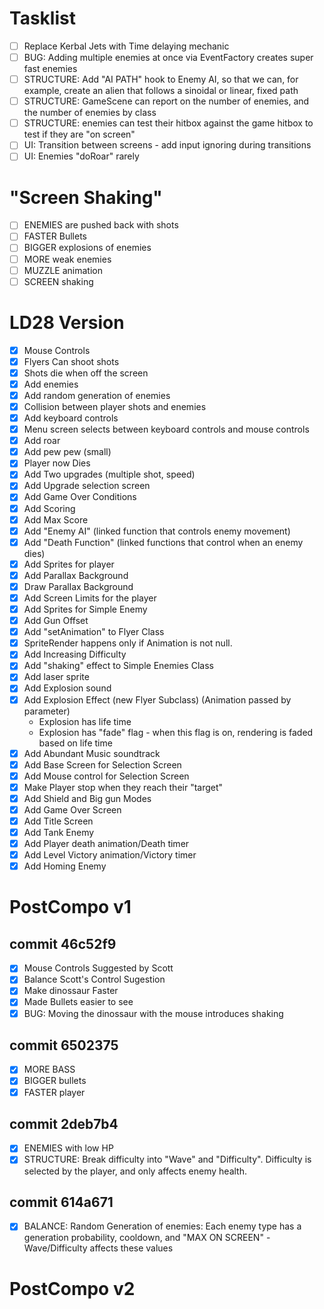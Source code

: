 * Tasklist
- [ ] Replace Kerbal Jets with Time delaying mechanic
- [ ] BUG: Adding multiple enemies at once via EventFactory creates super fast enemies
- [ ] STRUCTURE: Add "AI PATH" hook to Enemy AI, so that we can, for example,
  create an alien that follows a sinoidal or linear, fixed path
- [ ] STRUCTURE: GameScene can report on the number of enemies, and the number of enemies by class
- [ ] STRUCTURE: enemies can test their hitbox against the game hitbox to test if they are "on screen"
- [ ] UI: Transition between screens - add input ignoring during transitions
- [ ] UI: Enemies "doRoar" rarely

* "Screen Shaking"
- [ ] ENEMIES are pushed back with shots
- [ ] FASTER Bullets
- [ ] BIGGER explosions of enemies
- [ ] MORE weak enemies
- [ ] MUZZLE animation
- [ ] SCREEN shaking

* LD28 Version

- [X] Mouse Controls
- [X] Flyers Can shoot shots
- [X] Shots die when off the screen
- [X] Add enemies
- [X] Add random generation of enemies
- [X] Collision between player shots and enemies
- [X] Add keyboard controls
- [X] Menu screen selects between keyboard controls and mouse controls
- [X] Add roar
- [X] Add pew pew (small)
- [X] Player now Dies
- [X] Add Two upgrades (multiple shot, speed)
- [X] Add Upgrade selection screen
- [X] Add Game Over Conditions
- [X] Add Scoring
- [X] Add Max Score
- [X] Add "Enemy AI" (linked function that controls enemy movement)
- [X] Add "Death Function" (linked functions that control when an enemy dies)
- [X] Add Sprites for player
- [X] Add Parallax Background
- [X] Draw Parallax Background
- [X] Add Screen Limits for the player
- [X] Add Sprites for Simple Enemy
- [X] Add Gun Offset
- [X] Add "setAnimation" to Flyer Class
- [X] SpriteRender happens only if Animation is not null.
- [X] Add Increasing Difficulty
- [X] Add "shaking" effect to Simple Enemies Class
- [X] Add laser sprite
- [X] Add Explosion sound
- [X] Add Explosion Effect (new Flyer Subclass) (Animation passed by parameter)
  - Explosion has life time
  - Explosion has "fade" flag - when this flag is on, rendering is faded based 
    on life time
- [X] Add Abundant Music soundtrack
- [X] Add Base Screen for Selection Screen
- [X] Add Mouse control for Selection Screen
- [X] Make Player stop when they reach their "target"
- [X] Add Shield and Big gun Modes
- [X] Add Game Over Screen
- [X] Add Title Screen
- [X] Add Tank Enemy
- [X] Add Player death animation/Death timer
- [X] Add Level Victory animation/Victory timer
- [X] Add Homing Enemy
* PostCompo v1
** commit 46c52f9
- [X] Mouse Controls Suggested by Scott
- [X] Balance Scott's Control Sugestion
- [X] Make dinossaur Faster 
- [X] Made Bullets easier to see
- [X] BUG: Moving the dinossaur with the mouse introduces shaking

** commit 6502375
- [X] MORE BASS
- [X] BIGGER bullets
- [X] FASTER player

** commit 2deb7b4
- [X] ENEMIES with low HP
- [X] STRUCTURE: Break difficulty into "Wave" and
  "Difficulty". Difficulty is selected by the player, and only affects
  enemy health.
** commit 614a671
- [X] BALANCE: Random Generation of enemies: Each enemy type has a generation probability, cooldown, 
      and "MAX ON SCREEN" - Wave/Difficulty affects these values

* PostCompo v2
